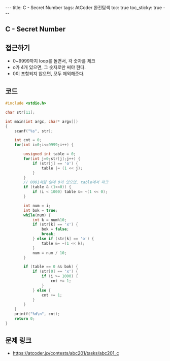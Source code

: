 #+HTML: ---
#+HTML: title: C - Secret Number
#+HTML: tags: AtCoder 완전탐색
#+HTML: toc: true
#+HTML: toc_sticky: true
#+HTML: ---
#+OPTIONS: ^:nil

** C - Secret Number

** 접근하기
- 0~9999까지 loop를 돌면서, 각 숫자를 체크
- o가 4개 있으면, 그 숫자로만 써야 한다.
- 0이 포함되지 않으면, 모두 제외해준다.

** 코드
#+BEGIN_SRC cpp
#include <stdio.h>

char str[11];

int main(int argc, char* argv[])
{
    scanf("%s", str);
    
    int cnt = 0;
    for(int i=0;i<=9999;i++) {

        unsigned int table = 0;
        for(int j=0;str[j];j++) {
            if (str[j] == 'o') {
                table |= (1 << j);
            }
        }
        // 0001처럼 앞에 0이 있으면, table에서 마크
        if (table & (1<<0)) {
            if (i < 1000) table &= ~(1 << 0);
        }

        int num = i; 
        int bok = true;
        while(num) {
            int k = num%10;
            if (str[k] == 'x') {
                bok = false;
                break;
            } else if (str[k] == 'o') {
                table &= ~(1 << k);
            }
            num = num / 10;
        }
        
        if (table == 0 && bok) {
            if (str[0] == 'x') {
                if (i >= 1000) {
                    cnt += 1;
                }
            } else {
                cnt += 1;
            }
        }
    }
    printf("%d\n", cnt); 
    return 0;
}
#+END_SRC

** 문제 링크
- https://atcoder.jp/contests/abc201/tasks/abc201_c
